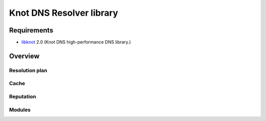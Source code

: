 Knot DNS Resolver library
=========================

Requirements
------------

* libknot_ 2.0 (Knot DNS high-performance DNS library.)

Overview
--------

Resolution plan
~~~~~~~~~~~~~~~

Cache
~~~~~

Reputation
~~~~~~~~~~

Modules
~~~~~~~

.. _libknot: https://gitlab.labs.nic.cz/labs/knot/tree/master/src/libknot
